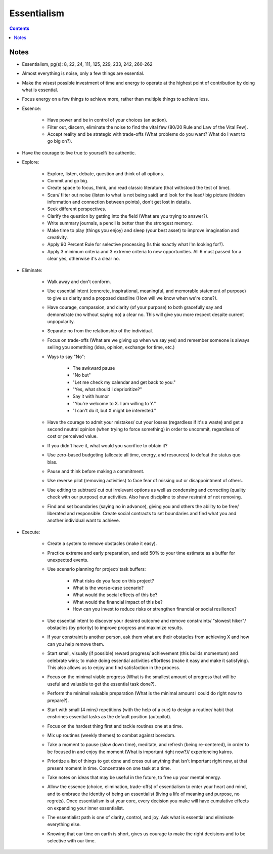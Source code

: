 ============
Essentialism
============

.. contents::

Notes
=====
* Essentialism, pg(s): 8, 22, 24, 111, 125, 229, 233, 242, 260-262
* Almost everything is noise, only a few things are essential.
* Make the wisest possible investment of time and energy to operate at the highest point of contribution by doing what is essential.
* Focus energy on a few things to achieve more, rather than multiple things to achieve less.
* Essence:

    * Have power and be in control of your choices (an action).
    * Filter out, discern, eliminate the noise to find the vital few (80/20 Rule and Law of the Vital Few).
    * Accept reality and be strategic with trade-offs (What problems do you want? What do I want to go big on?).

* Have the courage to live true to yourself/ be authentic.
* Explore:

    * Explore, listen, debate, question and think of all options.
    * Commit and go big.
    * Create space to focus, think, and read classic literature (that withstood the test of time).
    * Scan/ filter out noise (listen to what is not being said) and look for the lead/ big picture (hidden information and connection between points), don't get lost in details.
    * Seek different perspectives.
    * Clarify the question by getting into the field (What are you trying to answer?).
    * Write summary journals, a pencil is better than the strongest memory.
    * Make time to play (things you enjoy) and sleep (your best asset) to improve imagination and creativity.
    * Apply 90 Percent Rule for selective processing (Is this exactly what I'm looking for?).
    * Apply 3 minimum criteria and 3 extreme criteria to new opportunities. All 6 must passed for a clear yes, otherwise it's a clear no.

* Eliminate:

    * Walk away and don't conform.
    * Use essential intent (concrete, inspirational, meaningful, and memorable statement of purpose) to give us clarity and a proposed deadline (How will we know when we're done?).
    * Have courage, compassion, and clarity (of your purpose) to both gracefully say and demonstrate (no without saying no) a clear no. This will give you more respect despite current unpopularity.
    * Separate no from the relationship of the individual.
    * Focus on trade-offs (What are we giving up when we say yes) and remember someone is always selling you something (idea, opinion, exchange for time, etc.)
    * Ways to say "No":

        * The awkward pause
        *  "No but"
        * "Let me check my calendar and get back to you."
        * "Yes, what should I deprioritize?"
        * Say it with humor
        * "You're welcome to X. I am willing to Y."
        * "I can't do it, but X might be interested."

    * Have the courage to admit your mistakes/ cut your losses (regardless if it's a waste) and get a second neutral opinion (when trying to force something) in order to uncommit, regardless of cost or perceived value.
    * If you didn't have it, what would you sacrifice to obtain it?
    * Use zero-based budgeting (allocate all time, energy, and resources) to defeat the status quo bias.
    * Pause and think before making a commitment.
    * Use reverse pilot (removing activities) to face fear of missing out or disappointment of others.
    * Use editing to subtract/ cut out irrelevant options as well as condensing and correcting (quality check with our purpose) our activities. Also have discipline to show restraint of not removing.
    * Find and set boundaries (saying no in advance), giving you and others the ability to be free/ liberated and responsible. Create social contracts to set boundaries and find what you and another individual want to achieve.

* Execute:

    * Create a system to remove obstacles (make it easy).
    * Practice extreme and early preparation, and add 50% to your time estimate as a buffer for unexpected events.
    * Use scenario planning for project/ task buffers:

        * What risks do you face on this project?
        * What is the worse-case scenario?
        * What would the social effects of this be?
        * What would the financial impact of this be?
        * How can you invest to reduce risks or strengthen financial or social resilience?

    * Use essential intent to discover your desired outcome and remove constraints/ "slowest hiker"/ obstacles (by priority) to improve progress and maximize results.
    * If your constraint is another person, ask them what are their obstacles from achieving X and how can you help remove them.
    * Start small, visually (if possible) reward progress/ achievement (this builds momentum) and celebrate wins; to make doing essential activities effortless (make it easy and make it satisfying). This also allows us to enjoy and find satisfaction in the process.
    * Focus on the minimal viable progress (What is the smallest amount of progress that will be useful and valuable to get the essential task done?).
    * Perform the minimal valuable preparation (What is the minimal amount I could do right now to prepare?).
    * Start with small (4 mins) repetitions (with the help of a cue) to design a routine/ habit that enshrines essential tasks as the default position (autopilot).
    * Focus on the hardest thing first and tackle routines one at a time.
    * Mix up routines (weekly themes) to combat against boredom.
    * Take a moment to pause (slow down time), meditate, and refresh (being re-centered), in order to be focused in and enjoy the moment (What is important right now?)/ experiencing kairos.
    * Prioritize a list of things to get done and cross out anything that isn't important right now, at that present moment in time. Concentrate on one task at a time.
    * Take notes on ideas that may be useful in the future, to free up your mental energy.
    * Allow the essence (choice, elimination, trade-offs) of essentialism to enter your heart and mind, and to embrace the identity of being an essentialist (living a life of meaning and purpose, no regrets). Once essentialism is at your core, every decision you make will have cumulative effects on expanding your inner essentialist.
    * The essentialist path is one of clarity, control, and joy. Ask what is essential and eliminate everything else.
    * Knowing that our time on earth is short, gives us courage to make the right decisions and to be selective with our time.
